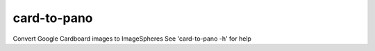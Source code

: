 card-to-pano
============

Convert Google Cardboard images to ImageSpheres
See 'card-to-pano -h' for help